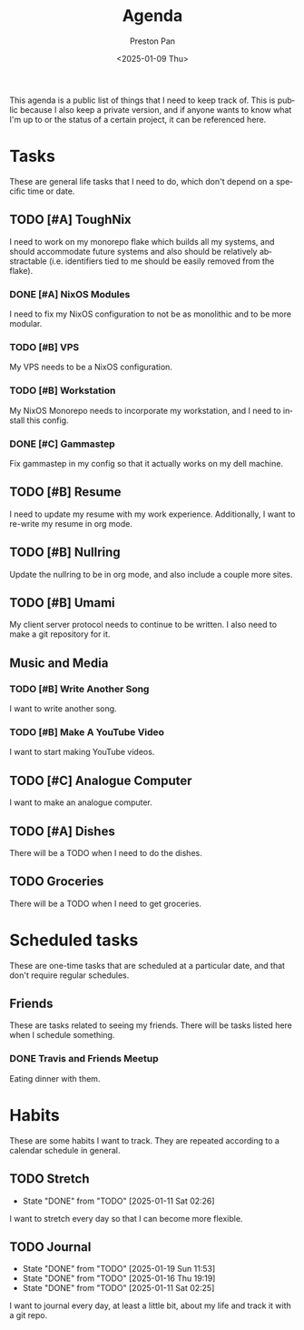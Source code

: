 #+title: Agenda
#+author: Preston Pan
#+description: My public agenda for the next while.
#+html_head: <link rel="stylesheet" type="text/css" href="style.css" />
#+language: en
#+OPTIONS: broken-links:t
#+date: <2025-01-09 Thu>
#+html_head: <link rel="apple-touch-icon" sizes="180x180" href="/apple-touch-icon.png">
#+html_head: <link rel="icon" type="image/png" sizes="32x32" href="/favicon-32x32.png">
#+html_head: <link rel="icon" type="image/png" sizes="16x16" href="/favicon-16x16.png">
#+html_head: <link rel="manifest" href="/site.webmanifest">
#+html_head: <link rel="mask-icon" href="/safari-pinned-tab.svg" color="#5bbad5">
#+html_head: <meta name="msapplication-TileColor" content="#da532c">
#+html_head: <meta name="theme-color" content="#ffffff">

This agenda is a public list of things that I need to keep track of. This is public because
I also keep a private version, and if anyone wants to know what I'm up to or the status of a certain
project, it can be referenced here.

* Tasks
These are general life tasks that I need to do, which don't depend on a specific time or date.
** TODO [#A] ToughNix
I need to work on my monorepo flake which builds all my systems, and should accommodate future
systems and also should be relatively abstractable (i.e. identifiers tied to me should be easily
removed from the flake).
*** DONE [#A] NixOS Modules
:LOGBOOK:
CLOCK: [2025-01-11 Sat 17:03]--[2025-01-11 Sat 19:35] =>  2:32
:END:
I need to fix my NixOS configuration to not be as monolithic and to be more modular.
*** TODO [#B] VPS
My VPS needs to be a NixOS configuration.
*** TODO [#B] Workstation
My NixOS Monorepo needs to incorporate my workstation, and I need to install this config.
*** DONE [#C] Gammastep
Fix gammastep in my config so that it actually works on my dell machine.
** TODO [#B] Resume
I need to update my resume with my work experience. Additionally, I want to re-write my resume
in org mode.
** TODO [#B] Nullring
Update the nullring to be in org mode, and also include a couple more sites.
** TODO [#B] Umami
My client server protocol needs to continue to be written. I also need to make a git repository
for it.
** Music and Media
*** TODO [#B] Write Another Song
I want to write another song.
*** TODO [#B] Make A YouTube Video
I want to start making YouTube videos.
** TODO [#C] Analogue Computer
I want to make an analogue computer.
** TODO [#A] Dishes
There will be a TODO when I need to do the dishes.
** TODO Groceries
There will be a TODO when I need to get groceries.

* Scheduled tasks
These are one-time tasks that are scheduled at a particular date, and that don't require regular
schedules.
** Friends
These are tasks related to seeing my friends. There will be tasks listed here when I schedule
something.
*** DONE Travis and Friends Meetup
SCHEDULED: <2025-01-12 Sun 17:00>
Eating dinner with them.

* Habits
These are some habits I want to track. They are repeated according to a calendar schedule in
general.
** TODO Stretch
SCHEDULED: <2025-01-12 Sun .+1d>
:PROPERTIES:
:LAST_REPEAT: [2025-01-11 Sat 02:26]
:END:
- State "DONE"       from "TODO"       [2025-01-11 Sat 02:26]
I want to stretch every day so that I can become more flexible.
** TODO Journal
SCHEDULED: <2025-01-20 Mon .+1d>
:PROPERTIES:
:LAST_REPEAT: [2025-01-19 Sun 11:53]
:END:
- State "DONE"       from "TODO"       [2025-01-19 Sun 11:53]
- State "DONE"       from "TODO"       [2025-01-16 Thu 19:19]
- State "DONE"       from "TODO"       [2025-01-11 Sat 02:25]
I want to journal every day, at least a little bit, about my life and track it with a git repo.

